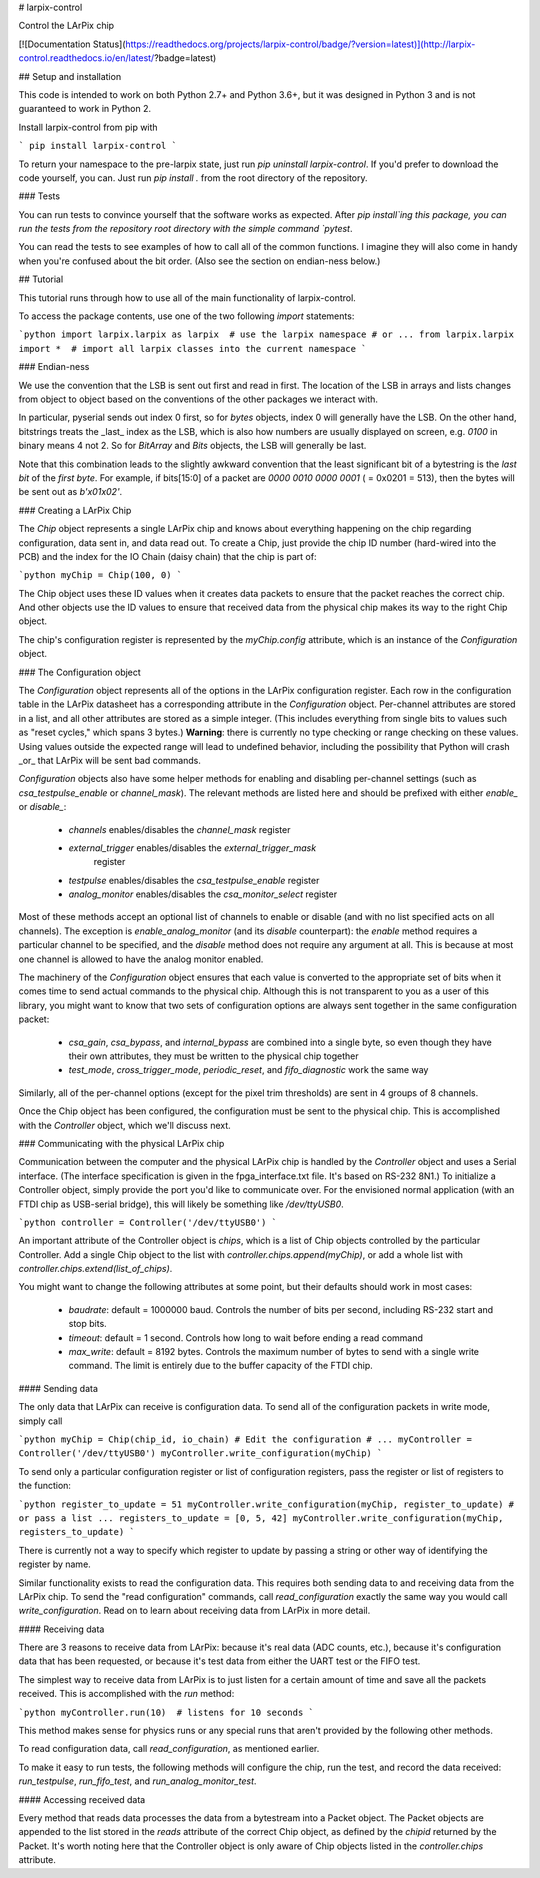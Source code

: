 # larpix-control

Control the LArPix chip

[![Documentation Status](https://readthedocs.org/projects/larpix-control/badge/?version=latest)](http://larpix-control.readthedocs.io/en/latest/?badge=latest)

## Setup and installation

This code is intended to work on both Python 2.7+ and Python 3.6+,
but it was designed in Python 3 and is not guaranteed to work in
Python 2.

Install larpix-control from pip with

```
pip install larpix-control
```

To return your namespace to the pre-larpix state, just
run `pip uninstall larpix-control`. If you'd prefer to download the code
yourself, you can. Just run `pip install .` from the root directory of
the repository.

### Tests

You can run tests to convince yourself that the software works as
expected. After `pip install`ing this package, you can run the tests
from the repository root directory with the simple command `pytest`.

You can read the tests to see examples of how to call all of the common
functions. I imagine they will also come in handy when you're confused
about the bit order. (Also see the section on endian-ness below.)

## Tutorial

This tutorial runs through how to use all of the main functionality of
larpix-control.

To access the package contents, use one of the two following `import`
statements:

```python
import larpix.larpix as larpix  # use the larpix namespace
# or ...
from larpix.larpix import *  # import all larpix classes into the current namespace
```

### Endian-ness

We use the convention that the LSB is sent out first and read in first.
The location of the LSB in arrays and lists changes from object to
object based on the conventions of the other packages we interact with.

In particular, pyserial sends out index 0 first, so for `bytes` objects,
index 0 will generally have the LSB. On the other hand, bitstrings
treats the _last_ index as the LSB, which is also how numbers are
usually displayed on screen, e.g. `0100` in binary means 4 not 2. So for
`BitArray` and `Bits` objects, the LSB will generally be last.

Note that this combination leads to the slightly awkward convention that
the least significant bit of a bytestring is the *last bit* of the
*first byte*. For example, if bits[15:0] of a packet are
`0000 0010 0000 0001` ( = 0x0201 = 513), then the bytes will be sent out as
`b'\x01\x02'`.

### Creating a LArPix Chip

The `Chip` object represents a single LArPix chip and knows about
everything happening on the chip regarding configuration, data sent in,
and data read out. To create a Chip, just provide the chip ID number
(hard-wired into the PCB) and the index for the IO Chain (daisy chain)
that the chip is part of:

```python
myChip = Chip(100, 0)
```

The Chip object uses these ID values when it creates data packets to
ensure that the packet reaches the correct chip. And other objects use
the ID values to ensure that received data from the physical chip makes
its way to the right Chip object.

The chip's configuration register is represented by the `myChip.config`
attribute, which is an instance of the `Configuration` object.

### The Configuration object

The `Configuration` object represents all of the options in the LArPix
configuration register. Each row in the configuration table in the LArPix datasheet
has a corresponding attribute in the `Configuration` object. Per-channel
attributes are stored in a list, and all other attributes are stored as
a simple integer. (This includes everything from single bits to values
such as "reset cycles," which spans 3 bytes.) **Warning**: there is
currently no type checking or range checking on these values. Using
values outside the expected range will lead to undefined behavior,
including the possibility that Python will crash _or_ that LArPix will
be sent bad commands.

`Configuration` objects also have some helper methods for enabling and
disabling per-channel settings (such as `csa_testpulse_enable` or
`channel_mask`). The relevant methods are listed here and should be
prefixed with either `enable_` or `disable_`:

 - `channels` enables/disables the `channel_mask` register
 - `external_trigger` enables/disables the `external_trigger_mask`
    register
 - `testpulse` enables/disables the `csa_testpulse_enable` register
 - `analog_monitor` enables/disables the `csa_monitor_select` register

Most of these methods accept an optional list of channels to enable or
disable (and with no list specified acts on all channels). The exception
is `enable_analog_monitor` (and its `disable` counterpart): the `enable`
method requires a particular channel to be specified, and the `disable`
method does not require any argument at all. This is because at most one
channel is allowed to have the analog monitor enabled.

The machinery of the `Configuration` object ensures that each value is
converted to the appropriate set of bits when it comes time to send
actual commands to the physical chip. Although this is not transparent
to you as a user of this library, you might want to know that two sets of
configuration options are always sent together in the same configuration
packet:

 - `csa_gain`, `csa_bypass`, and `internal_bypass` are combined into a
   single byte, so even though they have their own attributes, they must
   be written to the physical chip together

 - `test_mode`, `cross_trigger_mode`, `periodic_reset`, and
   `fifo_diagnostic` work the same way

Similarly, all of the per-channel options (except for the pixel trim
thresholds) are sent in 4 groups of 8 channels.

Once the Chip object has been configured, the configuration must be sent
to the physical chip. This is accomplished with the `Controller` object,
which we'll discuss next.

### Communicating with the physical LArPix chip

Communication between the computer and the physical LArPix chip is
handled by the `Controller` object and uses a Serial interface. (The
interface specification is given in the fpga\_interface.txt file. It's
based on RS-232 8N1.) To initialize a Controller object, simply provide
the port you'd like to communicate over. For the envisioned normal
application (with an FTDI chip as USB-serial bridge), this will likely
be something like `/dev/ttyUSB0`.

```python
controller = Controller('/dev/ttyUSB0')
```

An important attribute of the Controller object is `chips`, which is a
list of Chip objects controlled by the particular Controller. Add a
single Chip object to the list with `controller.chips.append(myChip)`,
or add a whole list with `controller.chips.extend(list_of_chips)`.

You might want to change the following
attributes at some point, but their defaults should work in most cases:

 - `baudrate`: default = 1000000 baud. Controls the number of bits per
   second, including RS-232 start and stop bits.
 - `timeout`: default = 1 second. Controls how long to wait before
   ending a read command
 - `max_write`: default = 8192 bytes. Controls the maximum number of
   bytes to send with a single write command. The limit is entirely due
   to the buffer capacity of the FTDI chip.

#### Sending data

The only data that LArPix can receive is configuration data. To send all
of the configuration packets in write mode, simply call

```python
myChip = Chip(chip_id, io_chain)
# Edit the configuration
# ...
myController = Controller('/dev/ttyUSB0')
myController.write_configuration(myChip)
```

To send only a particular configuration register or list of
configuration registers, pass the register or list of registers to the
function:

```python
register_to_update = 51
myController.write_configuration(myChip, register_to_update)
# or pass a list ...
registers_to_update = [0, 5, 42]
myController.write_configuration(myChip, registers_to_update)
```

There is currently not a way to specify which register to update by
passing a string or other way of identifying the register by name.

Similar functionality exists to read the configuration data. This
requires both sending data to and receiving data from the LArPix chip.
To send the "read configuration" commands, call `read_configuration`
exactly the same way you would call `write_configuration`. Read on to
learn about receiving data from LArPix in more detail.

#### Receiving data

There are 3 reasons to receive data from LArPix: because it's real data
(ADC counts, etc.), because it's configuration data that has been
requested, or because it's test data from either the UART test or the
FIFO test.

The simplest way to receive data from LArPix is to just listen for a
certain amount of time and save all the packets received. This is
accomplished with the `run` method:

```python
myController.run(10)  # listens for 10 seconds
```

This method makes sense for physics runs or any special runs that aren't
provided by the following other methods.

To read configuration data, call `read_configuration`, as mentioned
earlier.

To make it easy to run tests, the following methods will configure the
chip, run the test, and record the data received: `run_testpulse`,
`run_fifo_test`, and `run_analog_monitor_test`.

#### Accessing received data

Every method that reads data processes the data from a bytestream into a
Packet object. The Packet objects are appended to the list stored in the
`reads` attribute of the correct Chip object, as defined by the `chipid`
returned by the Packet. It's worth noting here that the Controller
object is only aware of Chip objects listed in the `controller.chips`
attribute.


